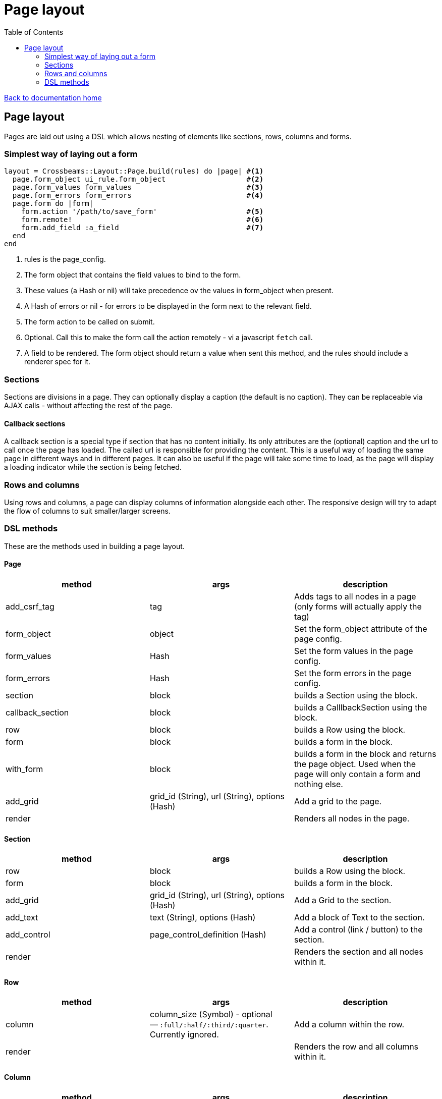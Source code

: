 = Page layout
:toc:

link:/developer_documentation/start.adoc[Back to documentation home]

== Page layout

Pages are laid out using a DSL which allows nesting of elements like sections, rows, columns and forms.

=== Simplest way of laying out a form

[source,ruby]
----
layout = Crossbeams::Layout::Page.build(rules) do |page| #<1>
  page.form_object ui_rule.form_object                   #<2>
  page.form_values form_values                           #<3>
  page.form_errors form_errors                           #<4>
  page.form do |form|
    form.action '/path/to/save_form'                     #<5>
    form.remote!                                         #<6>
    form.add_field :a_field                              #<7>
  end
end
----
<1> rules is the page_config.
<2> The form object that contains the field values to bind to the form.
<3> These values (a Hash or nil) will take precedence ov the values in form_object when present.
<4> A Hash of errors or nil - for errors to be displayed in the form next to the relevant field.
<5> The form action to be called on submit.
<6> Optional. Call this to make the form call the action remotely - vi a javascript `fetch` call.
<7> A field to be rendered. The form object should return a value when sent this method, and the rules should include a renderer spec for it.

=== Sections

Sections are divisions in a page. They can optionally display a caption (the default is no caption).
They can be replaceable via AJAX calls - without affecting the rest of the page.

==== Callback sections

A callback section is a special type if section that has no content initially.
Its only attributes are the (optional) caption and the url to call once the page has loaded.
The called url is responsible for providing the content. This is a useful way of loading the same page in different ways and in different pages. It can also be useful if the page will take some time to load, as the page will display a loading indicator while the section is being fetched.

=== Rows and columns

Using rows and columns, a page can display columns of information alongside each other. The responsive design will try to adapt the flow of columns to suit smaller/larger screens.

=== DSL methods

These are the methods used in building a page layout.

==== Page

|===
|method |args |description

|add_csrf_tag
|tag
|Adds tags to all nodes in a page (only forms will actually apply the tag)

|form_object
|object
|Set the form_object attribute of the page config.

|form_values
|Hash
|Set the form values in the page config.

|form_errors
|Hash
|Set the form errors in the page config.

|section
|block
|builds a Section using the block.

|callback_section
|block
|builds a CalllbackSection using the block.

|row
|block
|builds a Row using the block.

|form
|block
|builds a form in the block.

|with_form
|block
|builds a form in the block and returns the page object. Used when the page will only contain a form and nothing else.

|add_grid
|grid_id (String), url (String), options (Hash)
|Add a grid to the page.

|render
|
|Renders all nodes in the page.

|===

==== Section

|===
|method |args |description

|row
|block
|builds a Row using the block.

|form
|block
|builds a form in the block.

|add_grid
|grid_id (String), url (String), options (Hash)
|Add a Grid to the section.

|add_text
|text (String), options (Hash)
|Add a block of Text to the section.

|add_control
|page_control_definition (Hash)
|Add a control (link / button) to the section.

|render
|
|Renders the section and all nodes within it.

|===

==== Row

|===
|method |args |description

|column
|column_size (Symbol) - optional -- `:full/:half/:third/:quarter`. Currently ignored.
|Add a column within the row.

|render
|
|Renders the row and all columns within it.

|===

==== Column

|===
|method |args |description

|column
|column_size (Symbol) - optional -- :full/:half. Currently ignored.
|Add a column within the row.

|add_field
|name (String), options (Hash)
|Add a Field to the column.

|add_text
|text (String), options (Hash)
|Add a block of Text to the column.

|add_grid
|grid_id (String), url (String), options (Hash)
|Add a Grid to the column.

|add_sortable_list
|prefix (String), items (Array), options (Hash)
|Add a sortable list control for sorting a list of ids using text values linked to the ids.

|render
|
|Renders the column and all nodes within it.

|===

==== Form

|===
|method |args |description

|form_config=
|value (Hash)
|Provide page config for the form. Use this when a page has more than one form in it. Otherwise the form will pick up this config from the page.

|form_values
|Hash
|Set the form values for the form config (when there is more than one form in the page).

|form_errors
|Hash
|Set the form errors for the form config (when there is more than one form in the page).

|add_csrf_tag
|tag
|Adds a csrf tag to the form.

|remote!
|
|Make this a remote form that will be submitted via a javascript `fetch`.

|view_only!
|
|Make this a view-only form that cannot be submitted, only closed.

|multipart!
|
|Make this a multipart form for including file uploads.

|inline!
|
|Include the submit button on the same line as an input. This only works if the form is not specified with rows and columns.

|action
|action (String)
|Set the URL action to which the form will be submitted.

|method
|method (Symbol).
|Set the method for form submission -- can be `:create` or `:update`. Default is `:create`.

|row
|block
|builds a Row using the block.

|add_field
|name (String), options (Hash)
|Add a Field to the form.

|add_text
|text (String), options (Hash)
|Add a block of Text to the form.

|add_sortable_list
|prefix (String), items (Array), options (Hash)
|Add a sortable list control for sorting a list of ids using text values linked to the ids.

|submit_captions
|value (String), disabled_value (String), optional.
|The caption for the submit button, and optionally the caption to show when the button is disabled while the form is being submitted. Disabled caption defaults to caption.

|render
|
|Renders the form and all fields and other nodes within it.

|===

